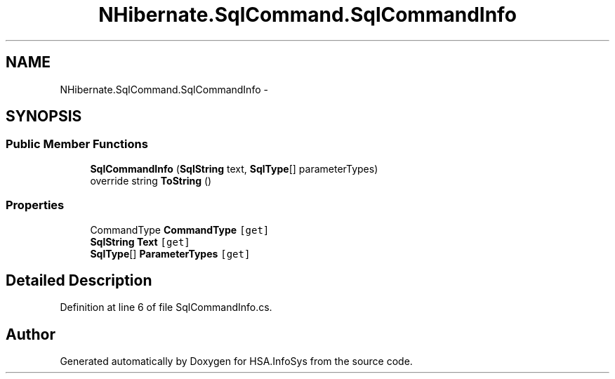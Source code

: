 .TH "NHibernate.SqlCommand.SqlCommandInfo" 3 "Fri Jul 5 2013" "Version 1.0" "HSA.InfoSys" \" -*- nroff -*-
.ad l
.nh
.SH NAME
NHibernate.SqlCommand.SqlCommandInfo \- 
.SH SYNOPSIS
.br
.PP
.SS "Public Member Functions"

.in +1c
.ti -1c
.RI "\fBSqlCommandInfo\fP (\fBSqlString\fP text, \fBSqlType\fP[] parameterTypes)"
.br
.ti -1c
.RI "override string \fBToString\fP ()"
.br
.in -1c
.SS "Properties"

.in +1c
.ti -1c
.RI "CommandType \fBCommandType\fP\fC [get]\fP"
.br
.ti -1c
.RI "\fBSqlString\fP \fBText\fP\fC [get]\fP"
.br
.ti -1c
.RI "\fBSqlType\fP[] \fBParameterTypes\fP\fC [get]\fP"
.br
.in -1c
.SH "Detailed Description"
.PP 
Definition at line 6 of file SqlCommandInfo\&.cs\&.

.SH "Author"
.PP 
Generated automatically by Doxygen for HSA\&.InfoSys from the source code\&.
